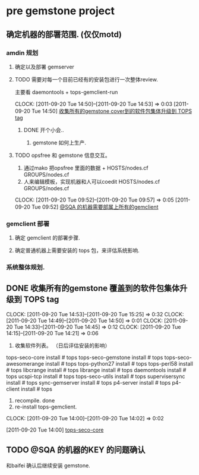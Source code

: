 * pre gemstone project 
  :PROPERTIES:
  :CATEGORY: GEMSTONE
  :END:   

** 确定机器的部署范围. (仅仅motd)
*** amdin 规划
**** 确定以及部署 gemserver
**** TODO 需要对每一个目前已经有的安装包进行一次整体review.
  主要看 daemontools + tops-gemclient-run
  
  CLOCK: [2011-09-20 Tue 14:50]--[2011-09-20 Tue 14:53] =>  0:03
[2011-09-20 Tue 14:50]
[[file:~/org/refile.org::*%E6%94%B6%E9%9B%86%E6%89%80%E6%9C%89%E7%9A%84gemstone%20cover%E5%88%B0%E7%9A%84%E8%BD%AF%E4%BB%B6%E5%8C%85%E9%9B%86%E4%BD%93%E5%8D%87%E7%BA%A7%E5%88%B0%20TOPS%20tag][收集所有的gemstone cover到的软件包集体升级到 TOPS tag]]

***** DONE 开个小会..
  1. gemstone 如何上生产.
**** TODO opsfree 和 gemstone 信息交互。
  1. 通过mako 把opsfree 里面的数据 + HOSTS/nodes.cf GROUPS/nodes.cf
  2. 人来编辑模板，实现机器和人可以coedit HOSTS/nodes.cf GROUPS/nodes.cf
  CLOCK: [2011-09-20 Tue 09:52]--[2011-09-20 Tue 09:57] =>  0:05
[2011-09-20 Tue 09:52]
[[file:~/org/todolist.org::*@SQA%20%E7%9A%84%E6%9C%BA%E5%99%A8%E9%9C%80%E8%A6%81%E9%83%A8%E5%B1%9E%E4%B8%8A%E6%89%80%E6%9C%89%E7%9A%84gemclient][@SQA 的机器需要部属上所有的gemclient]]
*** gemclient 部署
**** 确定 gemclient 的部署步骤.
**** 确定普通机器上需要安装的 tops 包，来评估系统影响.
*** 系统整体规划.
** DONE 收集所有的gemstone 覆盖到的软件包集体升级到 TOPS tag
  CLOCK: [2011-09-20 Tue 14:53]--[2011-09-20 Tue 15:25] =>  0:32
  CLOCK: [2011-09-20 Tue 14:49]--[2011-09-20 Tue 14:50] =>  0:01
  CLOCK: [2011-09-20 Tue 14:33]--[2011-09-20 Tue 14:45] =>  0:12
  CLOCK: [2011-09-20 Tue 14:15]--[2011-09-20 Tue 14:21] =>  0:06
  1. 收集软件列表。 （日后评估安装的影响）
tops-seco-core install           # tops
tops-seco-gemstone install       # tops
tops-seco-awesomerange install   # tops
tops-python27 install		 # tops 
tops-perl58 install		 # tops
libcrange install		 # tops
librange install		 # tops
daemontools install		 # tops
ucspi-tcp install		 # tops
tops-seco-utils install		 # tops 
supervisersync install		 # tops
sync-gemserver install		 # tops
p4-server install		 # tops
p4-client install		 # tops
  2. recompile.			done
  3. re-install tops-gemclient.
  CLOCK: [2011-09-20 Tue 14:00]--[2011-09-20 Tue 14:02] =>  0:02
  :PROPERTIES:
  :ORDERED:  t
  :END:
[2011-09-20 Tue 14:00]
[[file:~/org/todolist.org::*tops-seco-core][tops-seco-core]]
** TODO @SQA 的机器的KEY 的问题确认
和baifei 确认后继续安装 gemstone.

